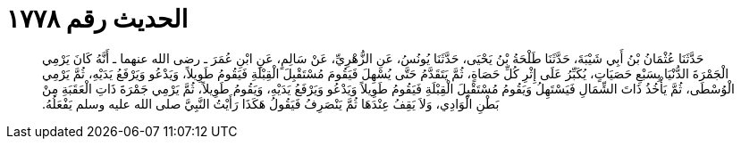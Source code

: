 
= الحديث رقم ١٧٧٨

[quote.hadith]
حَدَّثَنَا عُثْمَانُ بْنُ أَبِي شَيْبَةَ، حَدَّثَنَا طَلْحَةُ بْنُ يَحْيَى، حَدَّثَنَا يُونُسُ، عَنِ الزُّهْرِيِّ، عَنْ سَالِمٍ، عَنِ ابْنِ عُمَرَ ـ رضى الله عنهما ـ أَنَّهُ كَانَ يَرْمِي الْجَمْرَةَ الدُّنْيَا بِسَبْعِ حَصَيَاتٍ، يُكَبِّرُ عَلَى إِثْرِ كُلِّ حَصَاةٍ، ثُمَّ يَتَقَدَّمُ حَتَّى يُسْهِلَ فَيَقُومَ مُسْتَقْبِلَ الْقِبْلَةِ فَيَقُومُ طَوِيلاً، وَيَدْعُو وَيَرْفَعُ يَدَيْهِ، ثُمَّ يَرْمِي الْوُسْطَى، ثُمَّ يَأْخُذُ ذَاتَ الشِّمَالِ فَيَسْتَهِلُ وَيَقُومُ مُسْتَقْبِلَ الْقِبْلَةِ فَيَقُومُ طَوِيلاً وَيَدْعُو وَيَرْفَعُ يَدَيْهِ، وَيَقُومُ طَوِيلاً، ثُمَّ يَرْمِي جَمْرَةَ ذَاتِ الْعَقَبَةِ مِنْ بَطْنِ الْوَادِي، وَلاَ يَقِفُ عِنْدَهَا ثُمَّ يَنْصَرِفُ فَيَقُولُ هَكَذَا رَأَيْتُ النَّبِيَّ صلى الله عليه وسلم يَفْعَلُهُ‏.‏